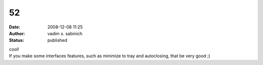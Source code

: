 52
##
:date: 2008-12-08 11:25
:author: vadim s. sabinich
:status: published

| cool!
| If you make some interfaces features, such as minimize to tray and autoclosing, that be very good ;)
